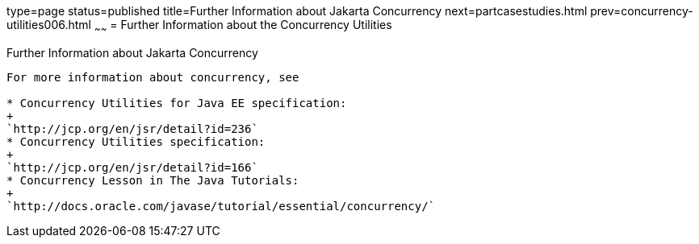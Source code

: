 type=page
status=published
title=Further Information about Jakarta Concurrency
next=partcasestudies.html
prev=concurrency-utilities006.html
~~~~~~
= Further Information about the Concurrency Utilities


[[CHDBIHAA]][[further-information-about-the-concurrency-utilities]]

Further Information about Jakarta Concurrency
---------------------------------------------------

For more information about concurrency, see

* Concurrency Utilities for Java EE specification:
+
`http://jcp.org/en/jsr/detail?id=236`
* Concurrency Utilities specification:
+
`http://jcp.org/en/jsr/detail?id=166`
* Concurrency Lesson in The Java Tutorials:
+
`http://docs.oracle.com/javase/tutorial/essential/concurrency/`
